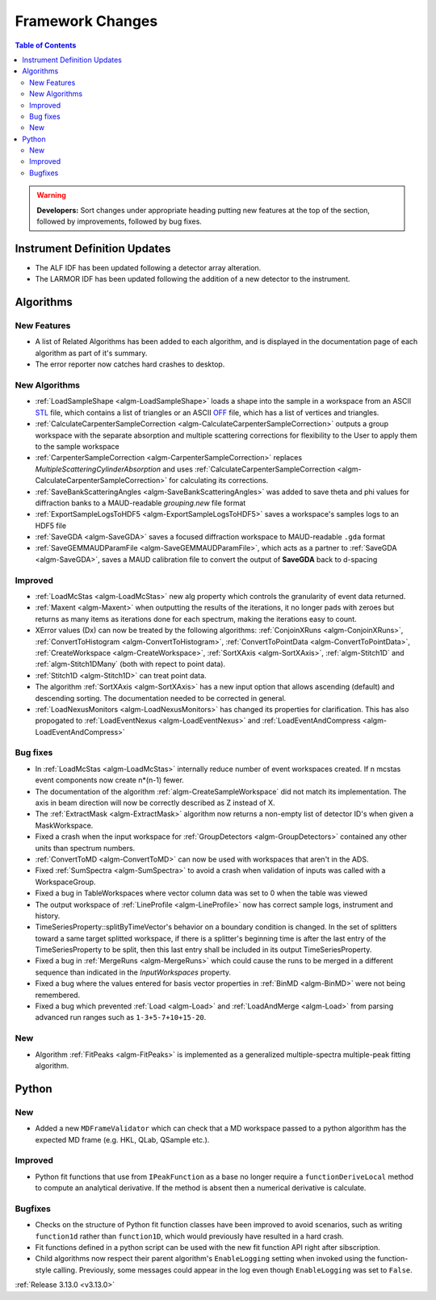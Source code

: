 =================
Framework Changes
=================

.. contents:: Table of Contents
   :local:

.. warning:: **Developers:** Sort changes under appropriate heading
    putting new features at the top of the section, followed by
    improvements, followed by bug fixes.

Instrument Definition Updates
-----------------------------

- The ALF IDF has been updated following a detector array alteration.
- The LARMOR IDF has been updated following the addition of a new detector to the instrument.

Algorithms
----------

New Features
############

- A list of Related Algorithms has been added to each algorithm, and is displayed in the documentation page of each algorithm as part of it's summary.
- The error reporter now catches hard crashes to desktop.

New Algorithms
##############

- :ref:`LoadSampleShape <algm-LoadSampleShape>` loads a shape into the sample in a workspace from an
  ASCII `STL <https://en.wikipedia.org/wiki/STL_(file_format)>`_  file,
  which contains a list of triangles or an
  ASCII `OFF <https://en.wikipedia.org/wiki/OFF_(file_format)>`_ file,
  which has a list of vertices and triangles.

- :ref:`CalculateCarpenterSampleCorrection <algm-CalculateCarpenterSampleCorrection>` outputs a group workspace with the separate absorption and multiple scattering corrections for flexibility to the User to apply them to the sample workspace

- :ref:`CarpenterSampleCorrection <algm-CarpenterSampleCorrection>` replaces *MultipleScatteringCylinderAbsorption* and uses :ref:`CalculateCarpenterSampleCorrection <algm-CalculateCarpenterSampleCorrection>` for calculating its corrections.

- :ref:`SaveBankScatteringAngles <algm-SaveBankScatteringAngles>` was added to save theta and phi values for diffraction banks to a MAUD-readable `grouping.new` file format

- :ref:`ExportSampleLogsToHDF5 <algm-ExportSampleLogsToHDF5>` saves a
  workspace's samples logs to an HDF5 file

- :ref:`SaveGDA <algm-SaveGDA>` saves a focused diffraction workspace to MAUD-readable ``.gda`` format

- :ref:`SaveGEMMAUDParamFile <algm-SaveGEMMAUDParamFile>`, which acts as a partner to :ref:`SaveGDA <algm-SaveGDA>`,
  saves a MAUD calibration file to convert the output of **SaveGDA** back to d-spacing

Improved
########

- :ref:`LoadMcStas <algm-LoadMcStas>` new alg property which controls the granularity of event data returned.
- :ref:`Maxent <algm-Maxent>` when outputting the results of the iterations, it no longer pads with zeroes but
  returns as many items as iterations done for each spectrum, making the iterations easy to count.
- XError values (Dx) can now be treated by the following algorithms: :ref:`ConjoinXRuns <algm-ConjoinXRuns>`, :ref:`ConvertToHistogram <algm-ConvertToHistogram>`, :ref:`ConvertToPointData <algm-ConvertToPointData>`, :ref:`CreateWorkspace <algm-CreateWorkspace>`, :ref:`SortXAxis <algm-SortXAxis>`, :ref:`algm-Stitch1D` and :ref:`algm-Stitch1DMany` (both with repect to point data).
- :ref:`Stitch1D <algm-Stitch1D>` can treat point data.
- The algorithm :ref:`SortXAxis <algm-SortXAxis>` has a new input option that allows ascending (default) and descending sorting. The documentation needed to be corrected in general.
- :ref:`LoadNexusMonitors <algm-LoadNexusMonitors>` has changed its properties for clarification. This has also propogated to :ref:`LoadEventNexus <algm-LoadEventNexus>` and :ref:`LoadEventAndCompress <algm-LoadEventAndCompress>`

Bug fixes
#########

- In :ref:`LoadMcStas <algm-LoadMcStas>` internally reduce number of event workspaces created. If n mcstas event components now create n*(n-1) fewer.
- The documentation of the algorithm :ref:`algm-CreateSampleWorkspace` did not match its implementation. The axis in beam direction will now be correctly described as Z instead of X.
- The :ref:`ExtractMask <algm-ExtractMask>` algorithm now returns a non-empty list of detector ID's when given a MaskWorkspace.
- Fixed a crash when the input workspace for :ref:`GroupDetectors <algm-GroupDetectors>` contained any other units than spectrum numbers.
- :ref:`ConvertToMD <algm-ConvertToMD>` can now be used with workspaces that aren't in the ADS.
- Fixed :ref:`SumSpectra <algm-SumSpectra>` to avoid a crash when validation of inputs was called with a WorkspaceGroup.
- Fixed a bug in TableWorkspaces where vector column data was set to 0 when the table was viewed
- The output workspace of :ref:`LineProfile <algm-LineProfile>` now has correct sample logs, instrument and history.
- TimeSeriesProperty::splitByTimeVector's behavior on a boundary condition is changed.  In the set of splitters toward a same target splitted workspace, if there is a splitter's beginning time is after the last entry of the TimeSeriesProperty to be split, then this last entry shall be included in its output TimeSeriesProperty.
- Fixed a bug in :ref:`MergeRuns <algm-MergeRuns>` which could cause the runs to be merged in a different sequence than indicated in the *InputWorkspaces* property.
- Fixed a bug where the values entered for basis vector properties in :ref:`BinMD <algm-BinMD>` were not being remembered.
- Fixed a bug which prevented :ref:`Load <algm-Load>` and :ref:`LoadAndMerge <algm-Load>` from parsing advanced run ranges such as ``1-3+5-7+10+15-20``.

New
###

- Algorithm :ref:`FitPeaks <algm-FitPeaks>` is implemented as a generalized multiple-spectra multiple-peak fitting algorithm.


Python
------

New
###

- Added a new ``MDFrameValidator`` which can check that a MD workspace passed to a python algorithm has the expected MD frame (e.g. HKL, QLab, QSample etc.).

Improved
########

- Python fit functions that use from ``IPeakFunction`` as a base no longer require a ``functionDeriveLocal`` method to compute an analytical derivative. If
  the method is absent then a numerical derivative is calculate.

Bugfixes
########

- Checks on the structure of Python fit function classes have been improved to avoid scenarios, such as writing ``function1d`` rather than ``function1D``, which
  would previously have resulted in a hard crash.
- Fit functions defined in a python script can be used with the new fit function API right after sibscription.
- Child algorithms now respect their parent algorithm's ``EnableLogging`` setting when invoked using the function-style calling. Previously, some messages could appear in the log even though ``EnableLogging`` was set to ``False``.

:ref:`Release 3.13.0 <v3.13.0>`
